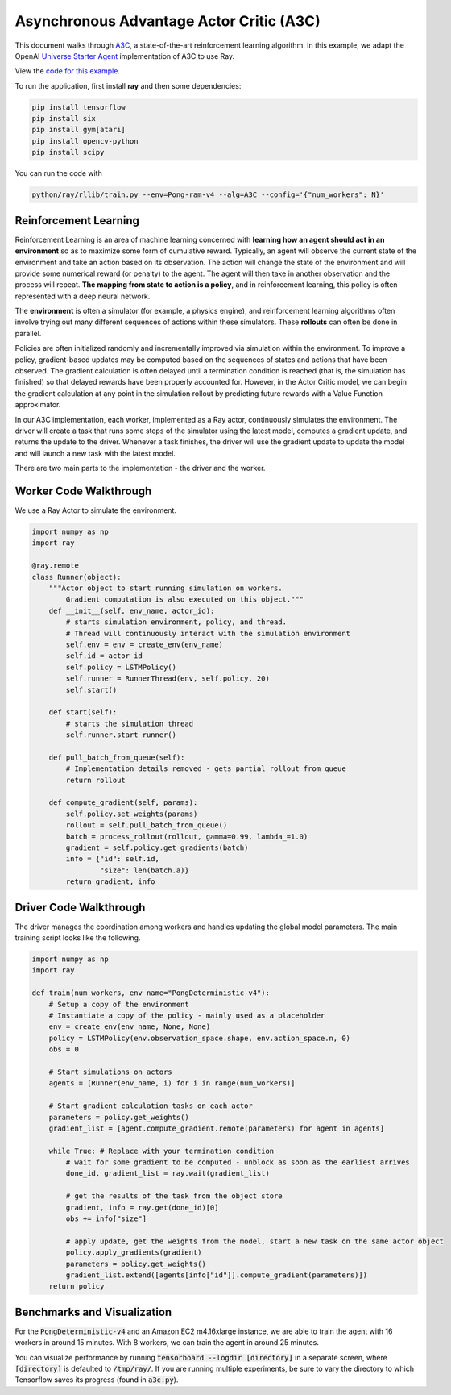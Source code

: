 Asynchronous Advantage Actor Critic (A3C)
=========================================

This document walks through `A3C`_, a state-of-the-art reinforcement learning
algorithm. In this example, we adapt the OpenAI `Universe Starter Agent`_
implementation of A3C to use Ray.

View the `code for this example`_.

.. _`A3C`: https://arxiv.org/abs/1602.01783
.. _`Universe Starter Agent`: https://github.com/openai/universe-starter-agent
.. _`code for this example`: https://github.com/ray-project/ray/tree/master/python/ray/rllib/a3c

To run the application, first install **ray** and then some dependencies:

.. code-block:: bash

  pip install tensorflow
  pip install six
  pip install gym[atari]
  pip install opencv-python
  pip install scipy

You can run the code with

.. code-block:: bash

  python/ray/rllib/train.py --env=Pong-ram-v4 --alg=A3C --config='{"num_workers": N}'

Reinforcement Learning
----------------------

Reinforcement Learning is an area of machine learning concerned with **learning
how an agent should act in an environment** so as to maximize some form of
cumulative reward. Typically, an agent will observe the current state of the
environment and take an action based on its observation. The action will change
the state of the environment and will provide some numerical reward (or penalty)
to the agent. The agent will then take in another observation and the process
will repeat. **The mapping from state to action is a policy**, and in
reinforcement learning, this policy is often represented with a deep neural
network.

The **environment** is often a simulator (for example, a physics engine), and
reinforcement learning algorithms often involve trying out many different
sequences of actions within these simulators. These **rollouts** can often be
done in parallel.

Policies are often initialized randomly and incrementally improved via
simulation within the environment. To improve a policy, gradient-based updates
may be computed based on the sequences of states and actions that have been
observed. The gradient calculation is often delayed until a termination
condition is reached (that is, the simulation has finished) so that delayed
rewards have been properly accounted for. However, in the Actor Critic model, we
can begin the gradient calculation at any point in the simulation rollout by
predicting future rewards with a Value Function approximator.

In our A3C implementation, each worker, implemented as a Ray actor, continuously
simulates the environment. The driver will create a task that runs some steps
of the simulator using the latest model, computes a gradient update, and returns
the update to the driver. Whenever a task finishes, the driver will use the
gradient update to update the model and will launch a new task with the latest
model.

There are two main parts to the implementation - the driver and the worker.

Worker Code Walkthrough
-----------------------

We use a Ray Actor to simulate the environment.

.. code-block:: python

  import numpy as np
  import ray

  @ray.remote
  class Runner(object):
      """Actor object to start running simulation on workers.
          Gradient computation is also executed on this object."""
      def __init__(self, env_name, actor_id):
          # starts simulation environment, policy, and thread.
          # Thread will continuously interact with the simulation environment
          self.env = env = create_env(env_name)
          self.id = actor_id
          self.policy = LSTMPolicy()
          self.runner = RunnerThread(env, self.policy, 20)
          self.start()

      def start(self):
          # starts the simulation thread
          self.runner.start_runner()

      def pull_batch_from_queue(self):
          # Implementation details removed - gets partial rollout from queue
          return rollout

      def compute_gradient(self, params):
          self.policy.set_weights(params)
          rollout = self.pull_batch_from_queue()
          batch = process_rollout(rollout, gamma=0.99, lambda_=1.0)
          gradient = self.policy.get_gradients(batch)
          info = {"id": self.id,
                  "size": len(batch.a)}
          return gradient, info

Driver Code Walkthrough
-----------------------

The driver manages the coordination among workers and handles updating the
global model parameters. The main training script looks like the following.


.. code-block:: python

  import numpy as np
  import ray

  def train(num_workers, env_name="PongDeterministic-v4"):
      # Setup a copy of the environment
      # Instantiate a copy of the policy - mainly used as a placeholder
      env = create_env(env_name, None, None)
      policy = LSTMPolicy(env.observation_space.shape, env.action_space.n, 0)
      obs = 0

      # Start simulations on actors
      agents = [Runner(env_name, i) for i in range(num_workers)]

      # Start gradient calculation tasks on each actor
      parameters = policy.get_weights()
      gradient_list = [agent.compute_gradient.remote(parameters) for agent in agents]

      while True: # Replace with your termination condition
          # wait for some gradient to be computed - unblock as soon as the earliest arrives
          done_id, gradient_list = ray.wait(gradient_list)

          # get the results of the task from the object store
          gradient, info = ray.get(done_id)[0]
          obs += info["size"]

          # apply update, get the weights from the model, start a new task on the same actor object
          policy.apply_gradients(gradient)
          parameters = policy.get_weights()
          gradient_list.extend([agents[info["id"]].compute_gradient(parameters)])
      return policy


Benchmarks and Visualization
----------------------------

For the :code:`PongDeterministic-v4` and an Amazon EC2 m4.16xlarge instance, we
are able to train the agent with 16 workers in around 15 minutes. With 8
workers, we can train the agent in around 25 minutes.

You can visualize performance by running
:code:`tensorboard --logdir [directory]` in a separate screen, where
:code:`[directory]` is defaulted to :code:`/tmp/ray/`. If you are running
multiple experiments, be sure to vary the directory to which Tensorflow saves
its progress (found in :code:`a3c.py`).
